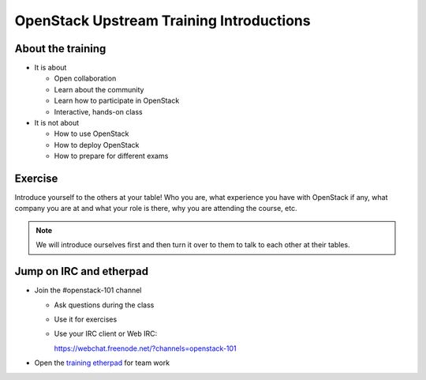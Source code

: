 =========================================
OpenStack Upstream Training Introductions
=========================================

.. image:: ./_assets/os_background.png
   :class: fill
   :width: 100%

About the training
==================

- It is about

  - Open collaboration
  - Learn about the community
  - Learn how to participate in OpenStack
  - Interactive, hands-on class

- It is not about

  - How to use OpenStack
  - How to deploy OpenStack
  - How to prepare for different exams

Exercise
========

Introduce yourself to the others at your table! Who you are,
what experience you have with OpenStack if any, what company
you are at and what your role is there, why you are attending
the course, etc.

.. note::
   We will introduce ourselves first and then turn it over to them
   to talk to each other at their tables.

Jump on IRC and etherpad
========================

- Join the #openstack-101 channel

  - Ask questions during the class
  - Use it for exercises
  - Use your IRC client or Web IRC:

    https://webchat.freenode.net/?channels=openstack-101

- Open the `training etherpad <https://etherpad.openstack.org/p/upstream-institute-sydney-2017>`_
  for team work
